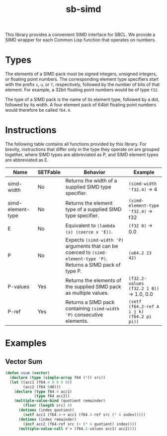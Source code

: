 #+TITLE: sb-simd

This library provides a convenient SIMD interface for SBCL.  We provide a
SIMD wrapper for each Common Lisp function that operates on numbers.

* Types
The elements of a SIMD pack must be signed integers, unsigned integers, or
floating point numbers.  The corresponding element type specifiers start
with the prefix =s=, =u=, or =f=, respectively, followed by the number of
bits of that element.  For example, a 32bit floating point numbers would be
of type =f32=.

The type of a SIMD pack is the name of its element type, followed by a dot,
followed by its width.  A four element pack of 64bit floating point numbers
would therefore be called =f64.4=.

* Instructions
The following table contains all functions provided by this library.  For
brevity, instructions that differ only in the type they operate on are
grouped together, where SIMD types are abbreviated as P, and SIMD element
types are abbreviated as E.

| Name              | SETFable | Behavior                                                                                                             | Example                                    |
|-------------------+----------+----------------------------------------------------------------------------------------------------------------------+--------------------------------------------|
| simd-width        | No       | Returns the width of a supplied SIMD type specifier.                                                                 | =(simd-width 'f32.4)= -> 4                 |
| simd-element-type | No       | Returns the element type of a supplied SIMD type specifier.                                                          | =(simd-element-type 'f32.4)= -> f32        |
| E                 | No       | Equivalent to =(lambda (x) (coerce x 'E))=.                                                                          | =(f32 0)= -> 0.0                           |
| P                 | No       | Expects =(simd-width 'P)= arguments that can be coerced to =(simd-element-type 'P)=.  Returns a SIMD pack of type P. | =(u64.2 23 42)=                            |
| P-values          | Yes      | Returns the elements of the supplied SIMD pack as multiple values.                                                   | =(f32.2-values (f32.2 1 0))= -> 1.0, 0.0   |
| P-ref             | Yes      | Returns a SIMD pack containing =(simd-width 'P)= consecutive elements.                                               | =(setf (f64.2-ref A i j k) (f64.2 pi pi))= |

* Examples
** Vector Sum
#+BEGIN_SRC lisp
(defun vsum (vector)
  (declare (type (simple-array f64 (*)) src))
  (let ((acc1 (f64.4 0 0 0 0))
        (acc2 (f64 0d0)))
    (declare (type f64.4 acc1)
             (type f64 acc2))
    (multiple-value-bind (quotient remainder)
        (floor (length src) 4)
      (dotimes (index quotient)
        (setf acc1 (f64.4-+ acc1 (f64.4-ref src (* 4 index)))))
      (dotimes (index remainder)
        (incf acc2 (f64-ref src (+ (* 4 quotient) index))))
      (multiple-value-call #'+ (f64.4-values acc1) acc2))))
#+END_SRC
